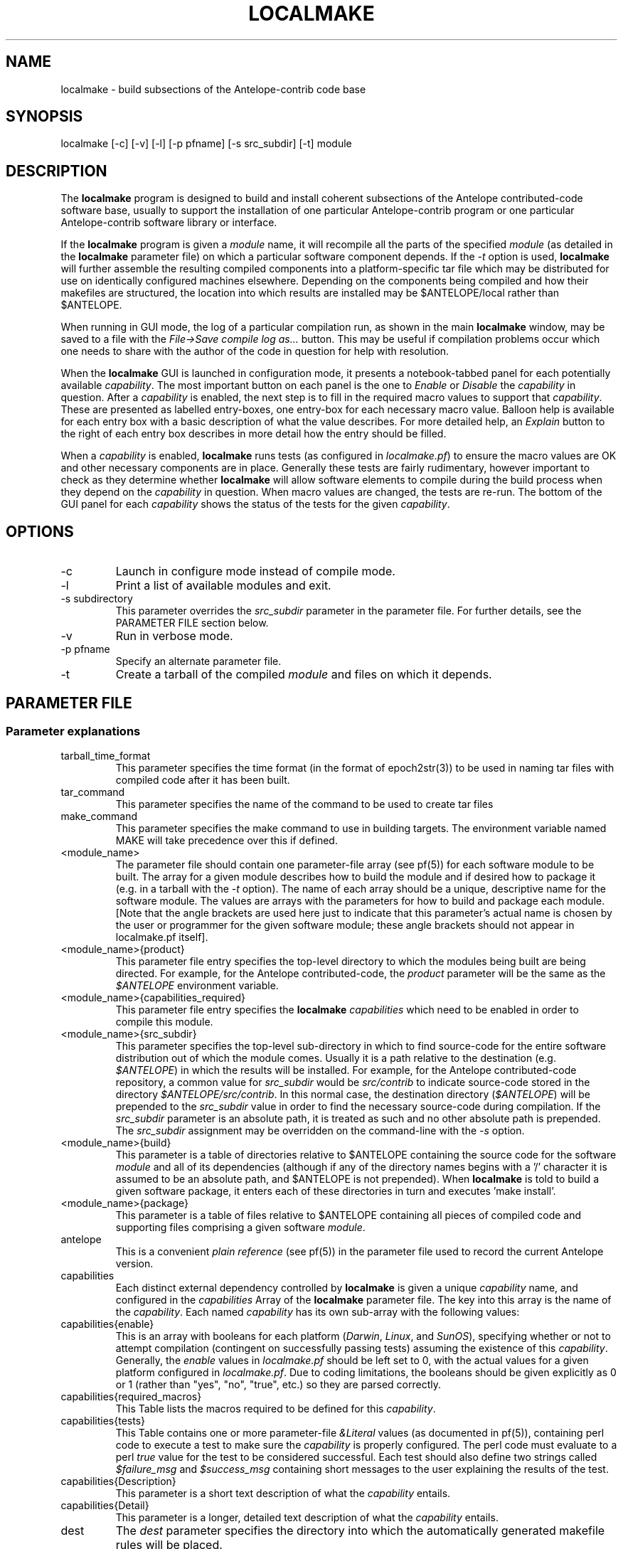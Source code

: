 .TH LOCALMAKE 1 "$Date$"
.SH NAME
localmake \- build subsections of the Antelope-contrib code base
.SH SYNOPSIS
.nf
localmake [-c] [-v] [-l] [-p pfname] [-s src_subdir] [-t] module
.fi
.SH DESCRIPTION
The \fBlocalmake\fP program is designed to build and install coherent
subsections of the Antelope contributed-code software base, usually to 
support the installation of one particular Antelope-contrib program or 
one particular Antelope-contrib software library or interface. 

If the \fBlocalmake\fP program is given a \fImodule\fP name, it will 
recompile all the parts of the specified \fImodule\fP (as detailed in 
the \fBlocalmake\fP parameter file) on which a particular software 
component depends. If the \fI-t\fP option is used, \fBlocalmake\fP will 
further assemble the resulting compiled components into a platform-specific
tar file which may be distributed for use on identically configured 
machines elsewhere. Depending on the components being compiled and how 
their makefiles are structured, the location into which results are 
installed may be $ANTELOPE/local rather than $ANTELOPE. 

When running in GUI mode, the log of a particular compilation run, as shown in
the main \fBlocalmake\fP window, may be saved to a file with the 
\fIFile->Save compile log as...\fP button. This may be useful if compilation problems 
occur which one needs to share with the author of the code in question for help with resolution.  

When the \fBlocalmake\fP GUI is launched in configuration mode, it presents a
notebook-tabbed panel for each potentially available \fIcapability\fP.
The most important button on each panel is the one to \fIEnable\fP
or \fIDisable\fP the \fIcapability\fP in question. After a
\fIcapability\fP is enabled, the next step is to fill in the required
macro values to support that \fIcapability\fP. These are presented
as labelled entry-boxes, one entry-box for each necessary macro
value. Balloon help is available for each entry box with a basic
description of what the value describes. For more detailed help,
an \fIExplain\fP button to the right of each entry box describes
in more detail how the entry should be filled.

When a \fIcapability\fP is enabled, \fBlocalmake\fP runs
tests (as configured in \fIlocalmake.pf\fP) to ensure the
macro values are OK and other necessary components are in place.
Generally these tests are fairly rudimentary, however important to
check as they determine whether \fBlocalmake\fP will allow
software elements to compile during the build process when they
depend on the \fIcapability\fP in question. When macro values are
changed, the tests are re-run.  The bottom of the GUI panel for
each \fIcapability\fP shows the status of the tests for the given
\fIcapability\fP.

.SH OPTIONS
.IP -c 
Launch in configure mode instead of compile mode.
.IP -l
Print a list of available modules and exit. 
.IP "-s subdirectory"
This parameter overrides the \fIsrc_subdir\fP parameter in the parameter file. For further details, 
see the PARAMETER FILE section below. 
.IP -v 
Run in verbose mode.
.IP "-p pfname"
Specify an alternate parameter file.
.IP -t
Create a tarball of the compiled \fImodule\fP and files on which it depends.
.SH PARAMETER FILE
.SS "Parameter explanations"
.IP tarball_time_format
This parameter specifies the time format (in the format of epoch2str(3))
to be used in naming tar files with compiled code after it has been built. 
.IP tar_command
This parameter specifies the name of the command to be used to create tar files
.IP make_command
This parameter specifies the make command to use in building targets. The environment variable
named MAKE will take precedence over this if defined. 
.IP <module_name>
The parameter file should contain one parameter-file array (see pf(5)) for each software 
module to be built. The array for a given module describes how to build the module and if
desired how to package it (e.g. in a tarball with the \fI-t\fP option). The name of 
each array should be a unique, descriptive name for the software module. The values 
are arrays with the parameters for how to build and package each module. [Note that the 
angle brackets are used here just to indicate that this parameter's actual name is 
chosen by the user or programmer for the given software module; these angle brackets should 
not appear in localmake.pf itself].
.IP "<module_name>{product}"
This parameter file entry specifies the top-level directory to which the modules being 
built are being directed. For example, for the Antelope contributed-code, the \fIproduct\fP
parameter will be the same as the \fI$ANTELOPE\fP environment variable. 
.IP "<module_name>{capabilities_required}"
This parameter file entry specifies the \fBlocalmake\fP \fIcapabilities\fP which need to be 
enabled in order to compile this module. 
.IP "<module_name>{src_subdir}"
This parameter specifies the top-level sub-directory in which to
find source-code for the entire software distribution out of which
the module comes.  Usually it is a path relative to the destination
(e.g. \fI$ANTELOPE\fP) in which the results will be installed. For
example, for the Antelope contributed-code repository, a common
value for \fIsrc_subdir\fP would be \fIsrc/contrib\fP to indicate
source-code stored in the directory \fI$ANTELOPE/src/contrib\fP.
In this normal case, the destination directory (\fI$ANTELOPE\fP)
will be prepended to the \fIsrc_subdir\fP value in order to find
the necessary source-code during compilation.  If the \fIsrc_subdir\fP
parameter is an absolute path, it is treated as such and no other
absolute path is prepended. The \fIsrc_subdir\fP assignment may be
overridden on the command-line with the \fI-s\fP option.
.IP "<module_name>{build}"
This parameter is a table of directories relative to $ANTELOPE containing the 
source code for the software \fImodule\fP and all of its dependencies (although 
if any of the directory names begins with a '/' character it is assumed to be 
an absolute path, and $ANTELOPE is not prepended). When 
\fBlocalmake\fP is told to build a given software package, it enters each of 
these directories in turn and executes 'make install'. 
.IP "<module_name>{package}"
This parameter is a table of files relative to $ANTELOPE containing 
all pieces of compiled code and supporting files comprising a given software
\fImodule\fP. 
.IP antelope
This is a convenient \fIplain reference\fP (see pf(5)) in the parameter file used 
to record the current Antelope version. 
.IP capabilities
Each distinct external dependency controlled by \fBlocalmake\fP is given 
a unique \fIcapability\fP name, and configured in the \fIcapabilities\fP 
Array of the \fBlocalmake\fP parameter file. The key into this array is the
name of the \fIcapability\fP. Each named \fIcapability\fP has its own sub-array
with the following values:
.IP capabilities{enable}
This is an array with booleans for each platform (\fIDarwin\fP, \fILinux\fP, 
and \fISunOS\fP), specifying whether or not to attempt compilation (contingent on
successfully passing tests) assuming the existence of this \fIcapability\fP. Generally, the 
\fIenable\fP values in \fIlocalmake.pf\fP should be left set to 0, with the actual values for a 
given platform configured in \fIlocalmake.pf\fP. Due to coding limitations, the 
booleans should be given explicitly as 0 or 1 (rather than "yes", "no", "true", etc.) so they are parsed 
correctly.
.IP capabilities{required_macros}
This Table lists the macros required to be defined for this \fIcapability\fP.
.IP capabilities{tests}
This Table contains one or more parameter-file \fI&Literal\fP values 
(as documented in pf(5)), containing perl code to execute a test 
to make sure the \fIcapability\fP is properly configured. The perl code must 
evaluate to a perl \fItrue\fP value for the test to be 
considered successful. Each test should also define two strings called
\fI$failure_msg\fP and \fI$success_msg\fP containing short 
messages to the user explaining the results of the test. 
.IP capabilities{Description}
This parameter is a short text description of what the \fIcapability\fP entails. 
.IP capabilities{Detail}
This parameter is a longer, detailed text description of what the \fIcapability\fP entails. 
.IP dest
The \fIdest\fP parameter specifies the directory into which the automatically generated
makefile rules will be placed. 
.IP extra_rules
In addition to locally configured macros, there may be extra rules necessary for
local compilation (such as dot rules for script extensions that invoke template(1), 
for example). These extra make rules are listed in the \fIextra_rules\fP 
\fI&Literal\fP parameter. 
.IP header
This parameter-file \fI&Literal\fP contains the message to put at the top of the local
make rules file. Usually, this is a warning about not modifying the file by hand, rather
using \fBlocalmake\fP. 
.IP macros
Each makefile \fImacro\fP that may be of use in compiling Antelope-contrib code 
against external utilities is described
in the \fImacros\fP Array of the \fBlocalmake\fP parameter file. 
The key into the \fImacros\fP array is the name of the \fImacro\fP. Generally, these values 
should be left blank in \fIlocalmake.pf\fP, unless the locations are so standard on a given 
platform that leaving non-blank values proves a convenience rather than an inconvenience to 
all users. The actual values for these macros will be configured in \fIlocalmake.pf\fP
for each system. Each named \fImacro\fP has its own sub-array with the following values:
.IP macros{Darwin}
The \fIDarwin\fP sub-parameter gives the configured value of the \fImacro\fP 
on Macintosh systems.
.IP macros{Linux}
The \fILinux\fP sub-parameter gives the configured value of the \fImacro\fP 
on Linux systems.
.IP macros{SunOS}
The \fISunOS\fP sub-parameter gives the configured value of the \fImacro\fP 
on Solaris systems.
.IP macros{Description}
This parameter gives a one-line text description of the \fImacro\fP
.IP macros{Detail}
This parameter gives a longer text paragraph explaining the \fImacro\fP and
examples of some possible values on different systems. 
.IP output_file
The \fIoutput_file\fP parameter gives the filename (without directory path)
of the local Antelope make rules automatically generated
based on \fIlocalmake.pf\fP.
.SS "Parameter File Example"
.nf

tarball_time_format %Y_%m_%d
tar_command tar
make_command make

contrib_src_subdir src/contrib

dbxcor &Arr{
        dest      &env(ANTELOPE)
        src_subdir          &contrib_src_subdir
        capabilities_required &Tbl{
                xmotif
        }
        build &Tbl{
                lib/graphics/seisw
                lib/seismic/libseispp
                lib/utility/libgclgrid
                lib/perf
                bin/db/dbxcor
        }
        package &Tbl{
                static/libsciplot.a
                bin/dbxcor
                data/pf/dbxcor.pf
                data/schemas/css3.0.ext/evlink
                data/schemas/css3.0.ext/sclink
                data/schemas/css3.0.ext/wfprocess
                data/schemas/css3.0.ext/xcorarrival
                data/schemas/css3.0.ext/xcorbeam
                man/man1/dbxcor.1
                bin/smartpick_classic
                bin/smartpick
                data/pf/smartpick_classic.pf
                data/pf/smartpick.pf
                man/man1/smartpick_classic.1
                man/man1/smartpick.1
                static/libseispp.a
                static/libseisw.a
                doc/seispp/gclgrid/ccdoc.GCLgrid.GCLgrid.BasicGCLgrid.cls.html
                doc/seispp/gclgrid/ccdoc.GCLgrid.GCLgrid.Cartesian_point.tyv.html
                doc/seispp/gclgrid/ccdoc.GCLgrid.GCLgrid.GCLgrid.cls.html
                doc/seispp/gclgrid/ccdoc.GCLgrid.GCLgrid.GCLgrid3d.cls.html
                doc/seispp/gclgrid/ccdoc.GCLgrid.GCLgrid.GCLgrid_error.cls.html
                doc/seispp/gclgrid/ccdoc.GCLgrid.GCLgrid.GCLscalarfield.cls.html
                doc/seispp/gclgrid/ccdoc.GCLgrid.GCLgrid.GCLscalarfield3d.cls.html
                doc/seispp/gclgrid/ccdoc.GCLgrid.GCLgrid.GCLvectorfield.cls.html
                doc/seispp/gclgrid/ccdoc.GCLgrid.GCLgrid.GCLvectorfield3d.cls.html
                doc/seispp/gclgrid/ccdoc.GCLgrid.GCLgrid.Geographic_point.tyv.html
                doc/seispp/gclgrid/ccdoc.GCLgrid.GCLgrid.create_3dgrid_contiguous.checksum.880250e9.fct.html
                doc/seispp/gclgrid/ccdoc.GCLgrid.GCLgrid.create_4dgrid_contiguous.checksum.30144256.fct.html
                doc/seispp/gclgrid/ccdoc.GCLgrid.GCLgrid.extract_gridline.checksum.d8861568.fct.html
                doc/seispp/gclgrid/ccdoc.GCLgrid.GCLgrid.fme_weights_.checksum.ee6cf964.fct.html
                doc/seispp/gclgrid/ccdoc.GCLgrid.GCLgrid.free_3dgrid_contiguous.checksum.9cd6ef36.fct.html
                doc/seispp/gclgrid/ccdoc.GCLgrid.GCLgrid.free_4dgrid_contiguous.checksum.970b2485.fct.html
                doc/seispp/gclgrid/ccdoc.GCLgrid.GCLgrid.initialize_1Dscalar.checksum.9756fa5d.fct.html
                doc/seispp/gclgrid/ccdoc.GCLgrid.GCLgrid.initialize_1Dscalar.checksum.d3dde98f.fct.html
                doc/seispp/gclgrid/ccdoc.GCLgrid.GCLgrid.pathintegral.checksum.18f3459b.fct.html
                doc/seispp/gclgrid/ccdoc.GCLgrid.GCLgrid.pkg.html
                doc/seispp/gclgrid/ccdoc.GCLgrid.GCLgrid.r0_ellipse.double.r0_ellipse.-28.double.-29.fct.html
                doc/seispp/gclgrid/ccdoc.GCLgrid.GCLgrid.remap_path.checksum.9d7961f7.fct.html
                doc/seispp/gclgrid/ccdoc.GCLgrid.dmatrix.dmatrix.cls.html
                doc/seispp/gclgrid/ccdoc.GCLgrid.dmatrix.dmatrix_error.cls.html
                doc/seispp/gclgrid/ccdoc.GCLgrid.dmatrix.dmatrix_index_error.cls.html
                doc/seispp/gclgrid/ccdoc.GCLgrid.dmatrix.dmatrix_size_error.cls.html
                doc/seispp/gclgrid/ccdoc.GCLgrid.dmatrix.pkg.html
                doc/seispp/gclgrid/ccdoc.GCLgrid.GCLgrid.flatvel.double.flatvel.-28.double.v.-2c.double.z.-29.fct.html
                doc/seispp/gclgrid/ccdoc.GCLgrid.GCLgrid.flatz.double.flatz.-28.double.z.-29.fct.html
                doc/seispp/gclgrid/ccdoc.GCLgrid.GCLgrid.uflatvel.double.uflatvel.-28.double.v.-2c.double.z.-29.fct.html
                doc/seispp/gclgrid/ccdoc.GCLgrid.GCLgrid.uflatz.double.uflatz.-28.double.z.-29.fct.html
                doc/seispp/gclgrid/ccdoc.class_summary.html
                doc/seispp/gclgrid/gclgrid.db
                doc/seispp/gclgrid/index.html
                include/gclgrid.h
                include/dmatrix.h
                static/libgclgrid.a
                man/man3/gclgrid.3
                man/man3/dmatrix.3
                man/man3/pathintegral.3
                man/man3/ustrans.3
                man/man3/extract_gridline.3
                include/glputil.h
                lib/libglputil.dylib
                static/libglputil.a
                man/man3/check_required_pf.3
                man/man3/ftest.3
                man/man3/dbform_working_view.3
                man/man3/glp_matrix_utils.3
        }
}

antelope_php &Arr{
        product        &env(ANTELOPE)
        src_subdir        &contrib_src_subdir
        capabilities_required &Tbl{
                php
        }
        build &Tbl{
                data/php
        }
}

capabilities        &Arr{
    php        &Arr{
        Description        Antelope PHP Interface and PHP-based Antelope tools
        Detail        &Literal{
                        The 'php' capability provides linkage to the PHP interpreter on the
                        local machine (if there are several PHP interpreters, this capability 
                        identifies which one has been chosen to be used with Antelope). This 
                        capability is used within Antelope-contrib primarily for compilation of 
                        the Antelope PHP interface, though it also controls whether other 
                        PHP-dependent Antelope-contrib tools get installed (e.g. webdlmon(3H) 
                        and webdbe(3H)). 
                }
        enable        &Arr{
            Darwin        0
            Linux        0
            SunOS        0
        }
        required_macros        &Tbl{
            PHP_INC
            PHP_EXECUTABLE
        }
        tests        &Tbl{
            &Literal{
                        $failure_msg = "Couldn't find header-file directory '$PHP_INC/Zend' " . 
                                       "implied by currently configured value '$PHP_INC' of PHP_INC macro";
                        $success_msg = "PHP include files are available within '$PHP_INC'";
                        -d "$PHP_INC/Zend"
                        }
            &Literal{
                        $failure_msg = "File '$PHP_EXECUTABLE' specified by the " .
                                       "PHP_EXECUTABLE macro is not present or not executable'";
                        $success_msg = "PHP executable is available as '$PHP_EXECUTABLE'";
                        -f "$PHP_EXECUTABLE" && -x "$PHP_EXECUTABLE"
                        }
        }
    }
    xmotif        &Arr{
        Description        X/Motif Graphics toolkit links
        Detail        &Literal{
                        The 'xmotif' capability provides linkage to the X/Motif include files and 
                        link libraries on the local machine. These are used within Antelope-contrib
                        for the dbxcor(1) application as well as supporting libraries such as
                        libseisw. 
                }
        enable        &Arr{
            Darwin        0
            Linux        0
            SunOS        0
        }
        required_macros        &Tbl{
            XMOTIFINCLUDE
            XMOTIFLIB
        }
        tests        &Tbl{
            &Literal{
                        $failure_msg = "Couldn't find header-file directory '$XMOTIFINCLUDE/Xm' " . 
                                       "implied by currently configured value '$XMOTIFINCLUDE' of XMOTIFINCLUDE macro";
                        $success_msg = "Xmotif include files are available within '$XMOTIFINCLUDE'";
                        -d "$XMOTIFINCLUDE/Xm"
                        }
            &Literal{
                        $failure_msg = "Couldn't find library-file directory '$XMOTIFLIB' " . 
                                       "implied by currently configured value '$XMOTIFLIB' of XMOTIFLIB macro";
                        $success_msg = "Xmotif library files are available within '$XMOTIFLIB'";
                        -d "$XMOTIFLIB"
                        }
        }
    }
}
antelope        &env(ANTELOPE)
dest        &antelope/local/include
extra_rules        &Literal{
\.SUFFIXES: .SUFFIXES .py .pyc .xpy .xphp .wwwphp

% : %.xpy $(ANTELOPE)/local/data/templates/xpy
        $(RM) $@
        cat $(ANTELOPE)/local/data/templates/xpy $< > $@
        chmod a+x $@

% : %.xphp $(ANTELOPE)/local/data/templates/xphp
        $(RM) $@
        cat $(ANTELOPE)/local/data/templates/xphp $< > $@
        chmod a+x $@

\.wwwphp.php : $(ANTELOPE)/local/data/templates/wwwphp
        $(RM) $@
        cat $(ANTELOPE)/local/data/templates/wwwphp $*.wwwphp > $@

\.py.pyc :
        $(RM) $@
        $(PYTHON_EXECUTABLE) -c 'import py_compile; py_compile.compile("$<")'
}
header        &Literal{
# DO NOT MODIFY -- Automatically generated file -- DO NOT MODIFY
#
# This file has been automatically generated by the localmake_config(1) program.
# Run localmake_config(1) to regenerate if necessary.
# See the localmake_config(1)  man page for further details. 
}
macros        &Arr{
    PHP_EXECUTABLE        &Arr{
        Darwin        
        Description        Absolute pathname of PHP interpreter
        Detail        &Literal{
                     The PHP_EXECUTABLE macro specifies the absolute 
                     pathname of the PHP interpreter to be used for
                     the Antelope PHP interface. The PHP_INC
                     and PHP_EXECUTABLE macros must be set consistent 
                     with each other, i.e. referring to PHP header files 
                     and PHP executable that belong together. An example 
                     value for the PHP_EXECUTABLE macro might be '/usr/bin/php', although
                     this of course depends on local system configuration.
                }
        Linux        
        SunOS        
    }
    PHP_INC        &Arr{
        Darwin        
        Description        Location of PHP header files
        Detail        &Literal{
                     The PHP_INC macro specifies the location of 
                     the include files (header files) for the PHP 
                     interpreter to be used with Antelope (and against which 
                     the Antelope interface to PHP will compile locally). 
                     The directory specified by this macro should contain, 
                     among other things, the sub-directories Zend/, TSRM/, and include/ 
                     (at least for versions of PHP current at the time of this writing). 
                     For the Antelope PHP toolbox to work correctly, the include files 
                     specified by the PHP_INC macro must be consistent 
                     with the PHP executable specified by the 
                     PHP_EXECUTABLE macro. An example value for the 
                     PYTHONINCLUDE macro might be '/usr/include/php', although this 
                     of course depends on local system configuration.
                }
        Linux        
        SunOS        
    }
    XMOTIFINCLUDE        &Arr{
        Darwin        
        Description        Location of X-Motif header files
        Detail        &Literal{
                        The XMOTIFINCLUDE macro specifies the location 
                        of the include files (header files) for the 
                        X/Motif graphics toolkit. The directory specified 
                        by this macro should contain a subdirectory called Xm/ 
                        which has the actual toolkit header files. This macro must 
                        be set to a value which is consistent with the location 
                        given in the XMOTIFLIB macro, i.e. the header files and the 
                        library files pointed to by these two macros must 
                        correspond to each other. An example value for XMOTIFINCLUDE
                        might be '/usr/openwin/include' on Solaris; sometimes 
                        '/usr/X11R6/include' on Linux; and perhaps '/sw/include' on 
                        Macintosh, if the 'Fink' distribution of X/Motif has been 
                        installed there.  
                }
        Linux        /usr/X11R6/include
        SunOS        /usr/openwin/include
    }
    XMOTIFLIB        &Arr{
        Darwin        
        Description        Location of X-Motif link libraries
        Detail        &Literal{
                        The XMOTIFLIB macro specifies the location 
                        of the link libraries for the X/Motif graphics toolkit. 
                        This macro must be set to a value which is consistent with
                        the location given in the XMOTIFINCLUDE macro, i.e. the header
                        files and the library files pointed to by these two macros must 
                        correspond to each other. An example value for XMOTIFLIB
                        might be '/usr/openwin/lib' on Solaris; sometimes 
                        '/usr/X11R6/lib' on Linux; and perhaps '/sw/lib' on 
                        Macintosh, if the 'Fink' distribution of X/Motif has been 
                        installed there.  
                }
        Linux        /usr/X11R6/lib
        SunOS        /usr/openwin/lib
    }
}
output_file       antelopemake.local

.fi
.SH EXAMPLE
.in 2c
.ft CW
.nf
% \fBlocalmake\fP -v -t dbxcor
 ...
\fBlocalmake\fP: Created package file '2008_03_08_dbxcor_i386_Darwin_tarball.tar.bz2'
%
.fi
.ft R
.in
.SH "SEE ALSO"
.nf
localmake_config(1), antelopemake(5), antelopemakelocal(5) 
.fi
.SH "BUGS AND CAVEATS"
The package contents are actually a bit platform-specific, which is not 
yet accounted for. For example, dynamic libraries are named differently 
on Darwin than on Linux and Solaris. 

Inter-package conflicts and dependencies are not accounted for. 

The \fBlocalmake\fP.pf contents are highly detailed and contingent on insider 
knowledge of the piece of software being built. It is intended that these 
package descriptions be written by the author of the relevant piece 
of code. 

The \fBlocalmake\fP GUI will restart itself after compiling a module named
\fIbootstrap\fP. The \fIbootstrap\fP module allows the \fBlocalmake\fP
and \fBlocalmake_config\fP compilation facility easily updatable between 
official Antelope releases. 

\fBlocalmake\fP will sometimes report success in compilation even though it 
has failed somewhere along the line. This is due to an internal weakness in the 
way it spawns subsidiary make commands, a weakness which could be fixed but at a cost 
not yet allocated. Make sure to scan compilation output for evidence of errors (these 
should be fairly prominent in the colored-output when running \fBlocalmake\fP
as a GUI). 

Note that the \fIproduct\fP parameter does not control the actual compilation target of 
the files in a module. The \fIproduct\fP parameter is meant to describe the context in which the 
module belongs, to aid software packaging if the \fI-t\fP option is used, and, 
if \fIsrc_subdir\fP is a relative path, as an aid to finding the correct source-code files.
The actual install directory for the software is controlled by the Makefiles for the source-code. 

The array name for a given module must not contain the string \fIsrc_subdir\fP. All top-level parameters 
containing \fIsrc_subdir\fP in their parameter names are ignored, allowing sophisticated users to use 
several of them as parameter-file \fIbare references\fP (see pf(5)) when managing multiple repositories 
and source-code trees. 

The tarball creation code has not been tested after extensive changes, and may no longer work as 
advertised. 

If a module has elements with paths that start with \fInobuild/\fP, \fBlocalmake\fP will warn the 
user of potential conflicts with Antelope before installing. 
.SH AUTHOR
.nf
Kent Lindquist
Lindquist Consulting, Inc.
.fi
.\" $Id$
